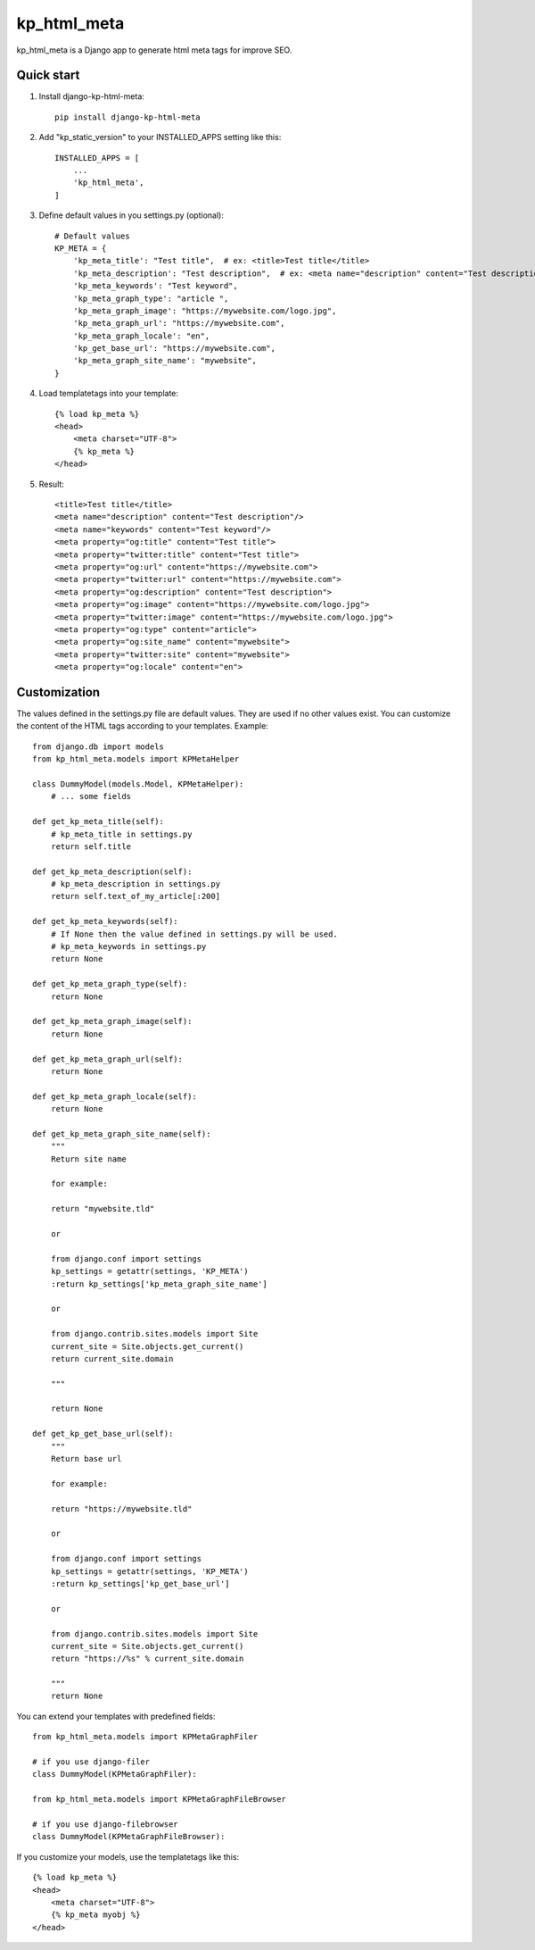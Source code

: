 =================
kp_html_meta
=================

kp_html_meta is a Django app to generate html meta tags for improve SEO.


Quick start
-----------

1. Install django-kp-html-meta::

    pip install django-kp-html-meta

2. Add "kp_static_version" to your INSTALLED_APPS setting like this::

    INSTALLED_APPS = [
        ...
        'kp_html_meta',
    ]

3. Define default values in you settings.py (optional)::

    # Default values
    KP_META = {
        'kp_meta_title': "Test title",  # ex: <title>Test title</title>
        'kp_meta_description': "Test description",  # ex: <meta name="description" content="Test description"/>
        'kp_meta_keywords': "Test keyword",
        'kp_meta_graph_type': "article ",
        'kp_meta_graph_image': "https://mywebsite.com/logo.jpg",
        'kp_meta_graph_url': "https://mywebsite.com",
        'kp_meta_graph_locale': "en",
        'kp_get_base_url': "https://mywebsite.com",
        'kp_meta_graph_site_name': "mywebsite",
    }

4. Load templatetags into your template::

    {% load kp_meta %}
    <head>
        <meta charset="UTF-8">
        {% kp_meta %}
    </head>

5. Result::

    <title>Test title</title>
    <meta name="description" content="Test description"/>
    <meta name="keywords" content="Test keyword"/>
    <meta property="og:title" content="Test title">
    <meta property="twitter:title" content="Test title">
    <meta property="og:url" content="https://mywebsite.com">
    <meta property="twitter:url" content="https://mywebsite.com">
    <meta property="og:description" content="Test description">
    <meta property="og:image" content="https://mywebsite.com/logo.jpg">
    <meta property="twitter:image" content="https://mywebsite.com/logo.jpg">
    <meta property="og:type" content="article">
    <meta property="og:site_name" content="mywebsite">
    <meta property="twitter:site" content="mywebsite">
    <meta property="og:locale" content="en">
    
Customization
-------------

The values defined in the settings.py file are default values.
They are used if no other values exist.
You can customize the content of the HTML tags according to your templates. Example::

    from django.db import models
    from kp_html_meta.models import KPMetaHelper

    class DummyModel(models.Model, KPMetaHelper):
        # ... some fields

    def get_kp_meta_title(self):
        # kp_meta_title in settings.py
        return self.title

    def get_kp_meta_description(self):
        # kp_meta_description in settings.py
        return self.text_of_my_article[:200]

    def get_kp_meta_keywords(self):
        # If None then the value defined in settings.py will be used.
        # kp_meta_keywords in settings.py
        return None

    def get_kp_meta_graph_type(self):
        return None

    def get_kp_meta_graph_image(self):
        return None

    def get_kp_meta_graph_url(self):
        return None

    def get_kp_meta_graph_locale(self):
        return None

    def get_kp_meta_graph_site_name(self):
        """
        Return site name

        for example:

        return "mywebsite.tld"

        or

        from django.conf import settings
        kp_settings = getattr(settings, 'KP_META')
        :return kp_settings['kp_meta_graph_site_name']

        or

        from django.contrib.sites.models import Site
        current_site = Site.objects.get_current()
        return current_site.domain

        """

        return None

    def get_kp_get_base_url(self):
        """
        Return base url

        for example:

        return "https://mywebsite.tld"

        or

        from django.conf import settings
        kp_settings = getattr(settings, 'KP_META')
        :return kp_settings['kp_get_base_url']

        or

        from django.contrib.sites.models import Site
        current_site = Site.objects.get_current()
        return "https://%s" % current_site.domain

        """
        return None

You can extend your templates with predefined fields::

    from kp_html_meta.models import KPMetaGraphFiler

    # if you use django-filer
    class DummyModel(KPMetaGraphFiler):

    from kp_html_meta.models import KPMetaGraphFileBrowser

    # if you use django-filebrowser
    class DummyModel(KPMetaGraphFileBrowser):

If you customize your models, use the templatetags like this::

    {% load kp_meta %}
    <head>
        <meta charset="UTF-8">
        {% kp_meta myobj %}
    </head>
